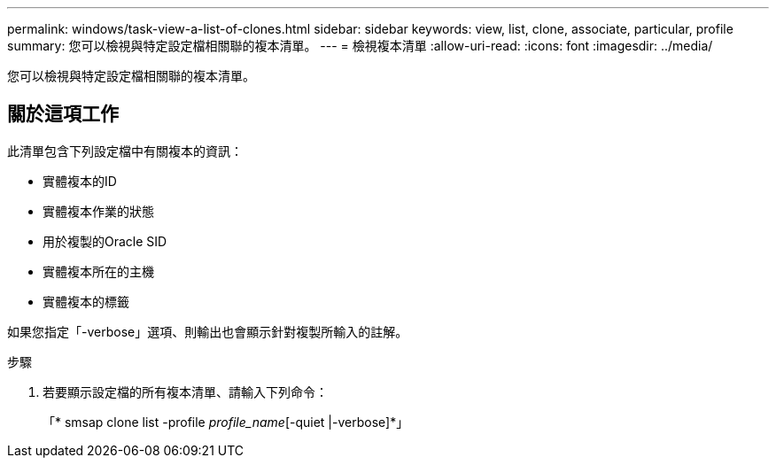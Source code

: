 ---
permalink: windows/task-view-a-list-of-clones.html 
sidebar: sidebar 
keywords: view, list, clone, associate, particular, profile 
summary: 您可以檢視與特定設定檔相關聯的複本清單。 
---
= 檢視複本清單
:allow-uri-read: 
:icons: font
:imagesdir: ../media/


[role="lead"]
您可以檢視與特定設定檔相關聯的複本清單。



== 關於這項工作

此清單包含下列設定檔中有關複本的資訊：

* 實體複本的ID
* 實體複本作業的狀態
* 用於複製的Oracle SID
* 實體複本所在的主機
* 實體複本的標籤


如果您指定「-verbose」選項、則輸出也會顯示針對複製所輸入的註解。

.步驟
. 若要顯示設定檔的所有複本清單、請輸入下列命令：
+
「* smsap clone list -profile _profile_name_[-quiet |-verbose]*」


